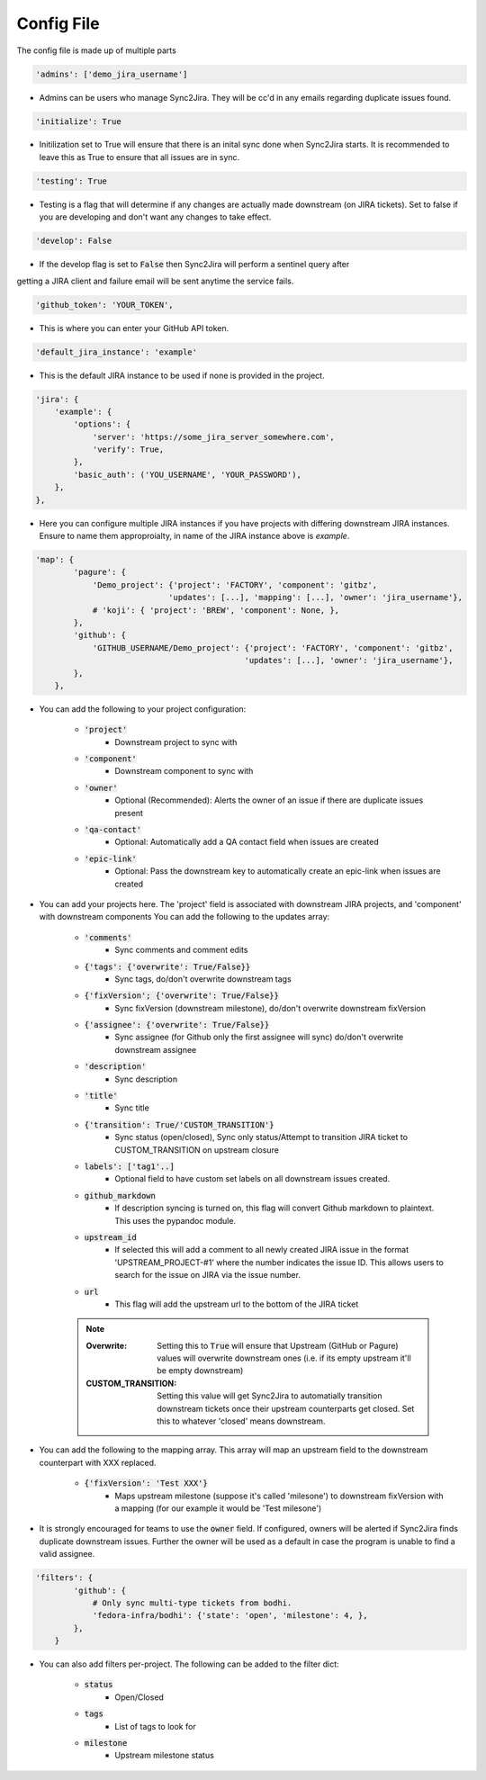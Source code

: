 Config File 
===========
The config file is made up of multiple parts 

.. code-block:: python

    'admins': ['demo_jira_username']

* Admins can be users who manage Sync2Jira. They will be cc'd in any emails regarding duplicate issues found.
  
.. code-block:: python

    'initialize': True

* Initilization set to True will ensure that there is an inital sync done when Sync2Jira starts.
  It is recommended to leave this as True to ensure that all issues are in sync. 

.. code-block:: python

    'testing': True

* Testing is a flag that will determine if any changes are actually made downstream (on JIRA tickets). 
  Set to false if you are developing and don't want any changes to take effect.

.. code-block:: python

    'develop': False

* If the develop flag is set to :code:`False` then Sync2Jira will perform a sentinel query after
getting a JIRA client and failure email will be sent anytime the service fails. 

.. code-block:: python

  'github_token': 'YOUR_TOKEN', 

* This is where you can enter your GitHub API token. 

.. code-block:: python

    'default_jira_instance': 'example'

* This is the default JIRA instance to be used if none is provided in the project.

.. code-block:: python

    'jira': {
        'example': {
            'options': {
                'server': 'https://some_jira_server_somewhere.com',
                'verify': True,
            },
            'basic_auth': ('YOU_USERNAME', 'YOUR_PASSWORD'),
        },
    },

* Here you can configure multiple JIRA instances if you have projects with differing downstream JIRA instances.
  Ensure to name them approproialty, in name of the JIRA instance above is `example`.

.. code-block:: python

    'map': {
            'pagure': {
                'Demo_project': {'project': 'FACTORY', 'component': 'gitbz',
                                'updates': [...], 'mapping': [...], 'owner': 'jira_username'},
                # 'koji': { 'project': 'BREW', 'component': None, },
            },
            'github': {
                'GITHUB_USERNAME/Demo_project': {'project': 'FACTORY', 'component': 'gitbz',
                                                'updates': [...], 'owner': 'jira_username'},
            },
        },

* You can add the following to your project configuration:

    * :code:`'project'`
        * Downstream project to sync with
    * :code:`'component'`
        * Downstream component to sync with
    * :code:`'owner'`
        * Optional (Recommended): Alerts the owner of an issue if there are duplicate issues present
    * :code:`'qa-contact'`
        * Optional: Automatically add a QA contact field when issues are created
    * :code:`'epic-link'`
        * Optional: Pass the downstream key to automatically create an epic-link when issues are created

* You can add your projects here. The 'project' field is associated with downstream JIRA projects, and 'component' with downstream components
  You can add the following to the updates array: 
    
    * :code:`'comments'` 
        * Sync comments and comment edits
    * :code:`{'tags': {'overwrite': True/False}}` 
        * Sync tags, do/don't overwrite downstream tags
    * :code:`{'fixVersion'; {'overwrite': True/False}}`
        * Sync fixVersion (downstream milestone), do/don't overwrite downstream fixVersion
    * :code:`{'assignee': {'overwrite': True/False}}` 
        * Sync assignee (for Github only the first assignee will sync) do/don't overwrite downstream assignee
    * :code:`'description'` 
        * Sync description
    * :code:`'title'`
        * Sync title
    * :code:`{'transition': True/'CUSTOM_TRANSITION'}` 
        * Sync status (open/closed), Sync only status/Attempt to transition JIRA ticket to CUSTOM_TRANSITION on upstream closure
    * :code:`labels': ['tag1'..]`
        * Optional field to have custom set labels on all downstream issues created.
    * :code:`github_markdown`
        * If description syncing is turned on, this flag will convert Github markdown to plaintext. This uses the pypandoc module.
    * :code:`upstream_id`
        * If selected this will add a comment to all newly created JIRA issue in the format 'UPSTREAM_PROJECT-#1' where the number indicates the issue ID. This allows users to search for the issue on JIRA via the issue number.
    * :code:`url`
        * This flag will add the upstream url to the bottom of the JIRA ticket

    .. note::
        
        :Overwrite: Setting this to :code:`True` will ensure that Upstream (GitHub or Pagure) values will overwrite downstream ones (i.e. if its empty upstream it'll be empty downstream)
        :CUSTOM_TRANSITION: Setting this value will get Sync2Jira to automatially transition downstream tickets once their upstream counterparts get closed. Set this to whatever 'closed' means downstream.

* You can add the following to the mapping array. This array will map an upstream field to the downstream counterpart with XXX replaced.

    * :code:`{'fixVersion': 'Test XXX'}`
        * Maps upstream milestone (suppose it's called 'milesone') to downstream fixVersion with a mapping (for our example it would be 'Test milesone')

* It is strongly encouraged for teams to use the :code:`owner` field. If configured, owners will be alerted if Sync2Jira finds duplicate downstream issues.
  Further the owner will be used as a default in case the program is unable to find a valid assignee. 

.. code-block:: python

    'filters': {
            'github': {
                # Only sync multi-type tickets from bodhi.
                'fedora-infra/bodhi': {'state': 'open', 'milestone': 4, },
            },
        }

* You can also add filters per-project. The following can be added to the filter dict: 

    * :code:`status`
        * Open/Closed 
    * :code:`tags`
        * List of tags to look for
    * :code:`milestone`
        * Upstream milestone status